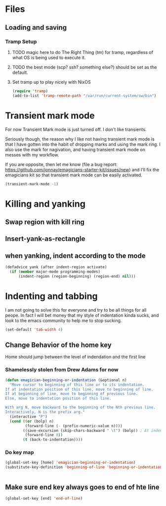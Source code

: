 * Files
** Loading and saving
*** Tramp Setup
**** TODO magic here to do The Right Thing (tm) for tramp, regardless of what OS is being used to execute it. 
**** TODO the best mode (scp? ssh? something else?) should be set as the default.
**** Set tramp up to play nicely with NixOS
#+name: tramp
#+begin_src emacs-lisp
(require 'tramp) 
(add-to-list 'tramp-remote-path "/var/run/current-system/sw/bin")
#+end_src

* Transient mark mode

  For now Transient Mark mode is just turned off.  I don't like
  transients.

  Seriously though, the reason why I like not having transient mark
  mode is that I have gotten into the habit of dropping marks and
  using the mark ring.  I also use the mark for nagivation, and having
  transient mark mode on messes with my workflow.

  If you are opposite, then let me know (file a bug report:
  https://github.com/jonnay/emagicians-starter-kit/issues/new) and
  I'll fix the emagicians kit so that transient mark mode can be
  easily activated.

#+name: turn-off-transient-mark
#+begin_src emacs-lisp
  (transient-mark-mode -1)
#+end_src

* Killing and yanking
** Swap region with kill ring
** Insert-yank-as-rectangle
** when yanking, indent according to the mode
#+begin_src emacs-lisp
(defadvice yank (after indent-region activate)
  (if (member major-mode programming-modes)
	  (indent-region (region-beginning) (region-end) nil)))
#+end_src

* Indenting and tabbing 
  I am not going to solve this for everyone and try to be all things for all peope.  In fact I will bet money that my style of indentation kinda sucks, and look to the emacs community to help me to stop sucking.
#+begin_src emacs-lisp
(set-default 'tab-width 4)
#+end_src
** Change Behavior of the home key
   Home should jump between the level of indendation and the first line 

*** Shamelessly stolen from Drew Adams for now
#+begin_src emacs-lisp
(defun emagician-beginning-or-indentation (&optional n)
  "Move cursor to beginning of this line or to its indentation.
If at indentation position of this line, move to beginning of line.
If at beginning of line, move to beginning of previous line.
Else, move to indentation position of this line.

With arg N, move backward to the beginning of the Nth previous line.
Interactively, N is the prefix arg."
  (interactive "P")
  (cond ((or (bolp) n)
         (forward-line (- (prefix-numeric-value n))))
        ((save-excursion (skip-chars-backward " \t") (bolp)) ; At indentation.
         (forward-line 0))
        (t (back-to-indentation))))
#+end_src
*** Do key map 
#+begin_src emacs-lisp
(global-set-key [home] 'emagician-beginning-or-indentation)
(substitute-key-definition 'beginning-of-line 'beginning-or-indentation global-map)


#+end_src

** Make sure end key always goes to end of hte line
#+begin_src emacs-lisp
(global-set-key [end] 'end-of-line)
#+end_src
